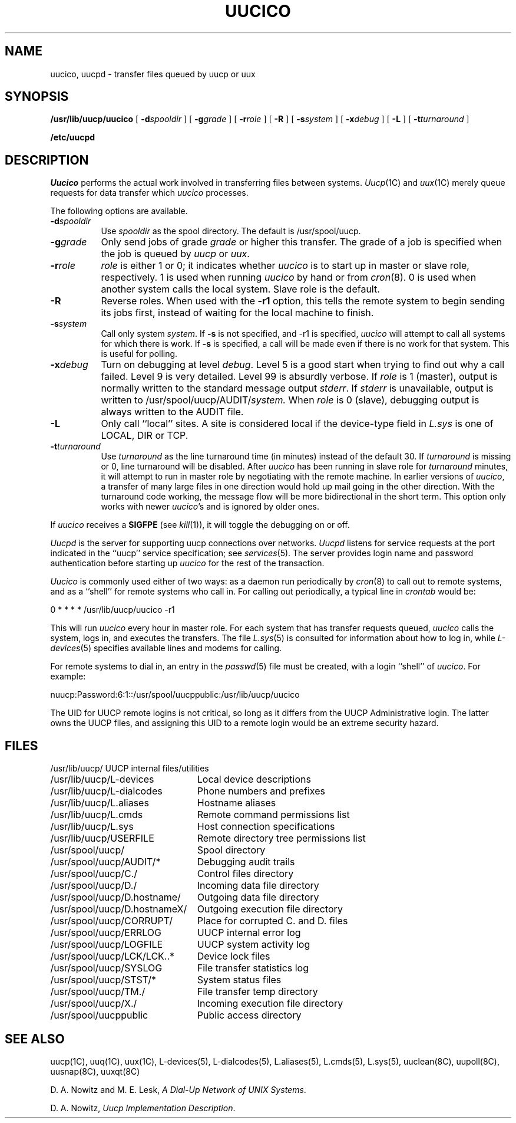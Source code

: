 .\"	@(#)uucico.8	6.3 (Berkeley) %G%
.\"
.TH UUCICO 8C ""
.UC 6
.SH NAME
uucico, uucpd \- transfer files queued by uucp or uux
.SH SYNOPSIS
.B /usr/lib/uucp/uucico
[
.BI \-d spooldir
] [
.BI \-g grade
] [
.BI \-r role
] [
.B \-R
] [
.BI \-s system
] [
.BI \-x debug
] [
.B \-L
] [
.BI \-t turnaround
]
.PP
.B /etc/uucpd
.SH DESCRIPTION
.I Uucico
performs the actual work involved in transferring files between
systems. 
.IR Uucp (1C)
and
.IR uux (1C)
merely queue requests for data transfer which
.I uucico
processes.
.PP
The following options are available.
.TP 8
.BI \-d spooldir
Use
.I spooldir
as the spool directory. The default is /usr/spool/uucp.
.TP 8
.BI \-g grade
Only send jobs of grade
.I grade
or higher this transfer.
The grade of a job is specified when the job is queued by
.I uucp
or
.IR uux .
.TP 8
.BI \-r role
.I role
is either 1 or 0; it indicates whether
.I uucico
is to start up in 
master or slave role, respectively. 1 is used when running 
.I uucico
by hand or from
.IR cron (8).
0 is used when another system calls the local system.
Slave role is the default.
.TP 8
.B \-R
Reverse roles.  When used with the
.B \-r1
option, this tells the remote system to begin sending its
jobs first, instead of waiting for the local machine to finish.
.TP 8
.BI \-s system
Call only system
.IR system .
If 
.B \-s
is not specified, and \-r1 is specified,
.I uucico
will attempt to call all systems for which there is work.
If
.B \-s
is specified, a call will be made even if there is
no work for that system. This is useful for polling.
.TP 8
.BI \-x debug
Turn on debugging at level
.IR debug .
Level 5 is a good start when trying to find out why a call
failed. Level 9 is very detailed. Level 99 is absurdly verbose.
If
.I role
is 1 (master), output is normally written to the standard message
output
.IR stderr .
If
.I stderr
is unavailable, output is written to
.RI /usr/spool/uucp/AUDIT/ system.
When
.I role
is 0 (slave), debugging output is always written to the AUDIT
file.
.TP 8
.B \-L
Only call ``local'' sites. A site is considered local if
the device-type field in 
.I L.sys
is one of LOCAL, DIR or TCP.
.TP 8
.BI \-t turnaround
Use
.I turnaround
as the line turnaround time (in minutes) instead of the default 30.  If 
.I turnaround
is missing or 0, line turnaround will be disabled.
After
.I uucico
has been running in slave role for
.I turnaround 
minutes, it will attempt to run in master role by negotiating with the
remote machine.
In earlier versions of
.IR uucico ,
a transfer of many large files in one direction would hold up mail
going in the other direction.
With the turnaround code working, the message flow will be more
bidirectional in the short term.
This option only works with newer
.IR uucico 's
and is ignored by older ones.
.PP
If
.I uucico
receives a
.B SIGFPE
(see
.IR kill (1)),
it will toggle the debugging on or off.
.PP
.I Uucpd
is the server for supporting uucp connections over networks.
.I Uucpd
listens for service requests at the port indicated in the ``uucp''
service specification; see \fIservices\fP\|(5).
The server provides login name and password authentication before starting up
.I uucico
for the rest of the transaction.
.PP
.I Uucico
is commonly used either of two ways: as a daemon run periodically by
.IR cron (8)
to call out to remote systems, and as a ``shell'' for remote systems
who call in.
For calling out periodically, a typical line in
.I crontab
would be:
.PP
.nf
	0	*	*	*	*	/usr/lib/uucp/uucico -r1
.fi
.PP
This will run
.I uucico
every hour in master role. 
For each system that has transfer requests queued, 
.I uucico
calls the system, logs in, and executes the transfers. The file
.IR L.sys (5)
is consulted for information about how to log in, while
.IR L-devices (5)
specifies available lines and modems for calling.
.PP
For remote systems to dial in, an entry in the
.IR passwd (5)
file must be created, with a login ``shell'' of
.IR uucico .
For example:
.PP
.nf
	nuucp:Password:6:1::/usr/spool/uucppublic:/usr/lib/uucp/uucico
.fi
.PP
The UID for UUCP remote logins is not critical, so long as it differs from
the UUCP Administrative login.
The latter owns the UUCP files, and assigning
this UID to a remote login would be an extreme security hazard. 
.SH FILES
.ta \w'/usr/spool/uucp/D.hostnameX/  'u
.nf
/usr/lib/uucp/	UUCP internal files/utilities
/usr/lib/uucp/L-devices	Local device descriptions
/usr/lib/uucp/L-dialcodes	Phone numbers and prefixes
/usr/lib/uucp/L.aliases	Hostname aliases
/usr/lib/uucp/L.cmds	Remote command permissions list
/usr/lib/uucp/L.sys	Host connection specifications
/usr/lib/uucp/USERFILE	Remote directory tree permissions list
.PP
/usr/spool/uucp/	Spool directory
/usr/spool/uucp/AUDIT/*	Debugging audit trails
/usr/spool/uucp/C./	Control files directory
/usr/spool/uucp/D./	Incoming data file directory
/usr/spool/uucp/D.hostname/	Outgoing data file directory
/usr/spool/uucp/D.hostnameX/	Outgoing execution file directory
/usr/spool/uucp/CORRUPT/	Place for corrupted C. and D. files
/usr/spool/uucp/ERRLOG	UUCP internal error log
/usr/spool/uucp/LOGFILE	UUCP system activity log
/usr/spool/uucp/LCK/LCK..*	Device lock files
/usr/spool/uucp/SYSLOG	File transfer statistics log
/usr/spool/uucp/STST/*	System status files
/usr/spool/uucp/TM./	File transfer temp directory
/usr/spool/uucp/X./	Incoming execution file directory
.PP
/usr/spool/uucppublic	Public access directory
.fi
.SH SEE ALSO
uucp(1C), uuq(1C), uux(1C), L-devices(5), L-dialcodes(5), L.aliases(5),
L.cmds(5), L.sys(5), uuclean(8C), uupoll(8C), uusnap(8C), uuxqt(8C)
.PP
D. A. Nowitz and M. E. Lesk,
.IR "A Dial-Up Network of UNIX Systems" .
.PP
D. A. Nowitz,
.IR "Uucp Implementation Description" .

